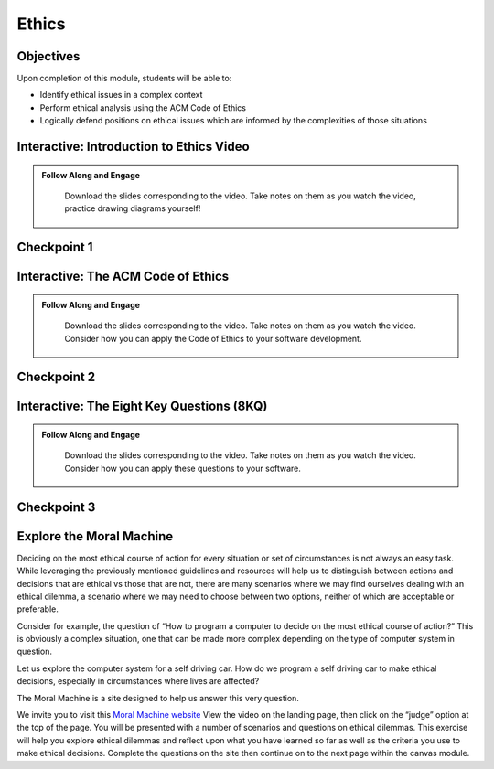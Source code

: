 .. This file is part of the OpenDSA eTextbook project. See
.. http://opendsa.org for more details.
.. Copyright (c) 2012-2020 by the OpenDSA Project Contributors, and
.. distributed under an MIT open source license.

.. avmetadata::
   :author: Molly


Ethics
======

Objectives
----------

Upon completion of this module, students will be able to:

* Identify ethical issues in a complex context
* Perform ethical analysis using the ACM Code of Ethics
* Logically defend positions on ethical issues which are informed by the complexities of those situations

.. _EthicsIntro: 

Interactive: Introduction to Ethics Video
-----------------------------------------

.. admonition:: Follow Along and Engage

    Download the slides corresponding to the video. Take notes on them as you watch the video, practice drawing diagrams yourself!

   .. raw:: html
   
      <a href="https://courses.cs.vt.edu/cs2114/SWDesignAndDataStructs/course-notes/IntroToEthics.pdf"  target="_blank">
      <img src="https://courses.cs.vt.edu/cs2114/opendsa/icons/projector-screen.png" width="32" height="32">
      IntroToEthics.pdf</img>
      </a>


.. raw:: html

   <center>
   <iframe type="text/javascript" src='https://cdnapisec.kaltura.com/p/2375811/embedPlaykitJs/uiconf_id/52883092?iframeembed=true&entry_id=1_rrxp1e7b' style="width: 960px; height: 395px" allowfullscreen webkitallowfullscreen mozAllowFullScreen allow="autoplay *; fullscreen *; encrypted-media *" frameborder="0"></iframe> 
   </center>




Checkpoint 1
------------

.. avembed:: Exercises/SWDesignAndDataStructs/EthicsCheckpoint1Summ.html ka
   :long_name: Checkpoint 1

.. _EthicsACM: 

Interactive: The ACM Code of Ethics
-----------------------------------------

.. admonition:: Follow Along and Engage
   
   Download the slides corresponding to the video. Take notes on them as you watch the video. Consider how you can apply the Code of Ethics to your software development.

  .. raw:: html
  
     <a href="https://courses.cs.vt.edu/cs2114/SWDesignAndDataStructs/course-notes/ACMCodeOfEthics.pdf"  target="_blank">
     <img src="https://courses.cs.vt.edu/cs2114/opendsa/icons/projector-screen.png" width="32" height="32">
     ACMCodeOfEthics.pdf</img>
     </a>



.. raw:: html
    
    <center>
    <iframe type="text/javascript" src='https://cdnapisec.kaltura.com/p/2375811/embedPlaykitJs/uiconf_id/52883092?iframeembed=true&entry_id=1_4zeji3ij' style="width: 960px; height: 395px" allowfullscreen webkitallowfullscreen mozAllowFullScreen allow="autoplay *; fullscreen *; encrypted-media *" frameborder="0"></iframe> 
    </center>
    

Checkpoint 2
------------

.. avembed:: Exercises/SWDesignAndDataStructs/EthicsCheckpoint2ASumm.html ka
   :long_name: Checkpoint 2A

.. avembed:: Exercises/SWDesignAndDataStructs/EthicsCheckpoint2BSumm.html ka
   :long_name: Checkpoint 2B

.. _Ethics8KQ: 

Interactive: The Eight Key Questions (8KQ) 
------------------------------------------

.. admonition:: Follow Along and Engage
   
   Download the slides corresponding to the video. Take notes on them as you watch the video. Consider how you can apply these questions to your software.

  .. raw:: html
  
     <a href="https://courses.cs.vt.edu/cs2114/SWDesignAndDataStructs/course-notes/TheEightKeyQuestions(8KQ).pdf"  target="_blank">
     <img src="https://courses.cs.vt.edu/cs2114/opendsa/icons/projector-screen.png" width="32" height="32">
     TheEightKeyQuestions(8KQ).pdf</img>
     </a>
     
.. raw:: html

    <center>
    <iframe type="text/javascript" src='https://cdnapisec.kaltura.com/p/2375811/embedPlaykitJs/uiconf_id/52883092?iframeembed=true&entry_id=1_y3a8kohy' style="width: 960px; height: 395px" allowfullscreen webkitallowfullscreen mozAllowFullScreen allow="autoplay *; fullscreen *; encrypted-media *" frameborder="0"></iframe> 
    </center>
    
Checkpoint 3
------------

.. avembed:: Exercises/SWDesignAndDataStructs/EthicsCheckpoint3Summ.html ka
   :long_name: Checkpoint 3

.. _EthicsMoralMach: 

Explore the Moral Machine
-------------------------


Deciding on the most ethical course of action for every situation or set of
circumstances is not always an easy task.  While leveraging the previously
mentioned guidelines and resources will help us to distinguish between actions
and decisions that are ethical vs those that are not, there are many scenarios
where we may find ourselves dealing with an ethical dilemma, a scenario where
we may need to choose between two options, neither of which are acceptable or
preferable.

Consider for example, the question of  “How to program a computer to decide on
the most ethical course of action?” This is obviously a complex situation, one
that can be made more complex depending on the  type of computer system in
question.

Let us explore the computer system for a self driving car.  How do we program
a self driving car to make ethical decisions, especially in circumstances
where lives are affected?

The Moral Machine is a site designed to help us answer this very question.

We invite you to visit this
`Moral Machine website <http://moralmachine.mit.edu/>`_
View the video on the landing page, then click on the “judge” option at the top
of the page.  You will be presented with a number of scenarios and questions on
ethical dilemmas.  This exercise will help you explore ethical dilemmas and
reflect upon what you have learned so far as well as the criteria you use to
make ethical decisions.  Complete the questions on the site then continue on
to the next page within the canvas module.
